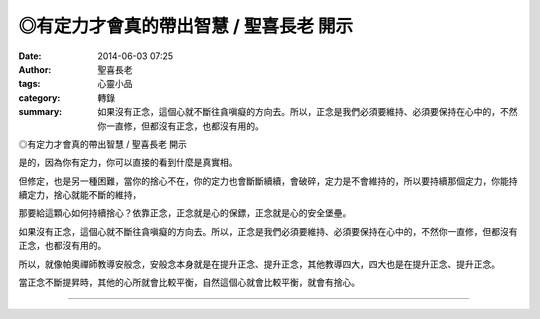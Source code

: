 ◎有定力才會真的帶出智慧 / 聖喜長老 開示
#######################################

:date: 2014-06-03 07:25
:author: 聖喜長老
:tags: 心靈小品
:category: 轉錄
:summary: 如果沒有正念，這個心就不斷往貪嗔癡的方向去。所以，正念是我們必須要維持、必須要保持在心中的，不然你一直修，但都沒有正念，也都沒有用的。


◎有定力才會真的帶出智慧 / 聖喜長老 開示
　
是的，因為你有定力，你可以直接的看到什麼是真實相。
　
但修定，也是另一種困難，當你的捨心不在，你的定力也會斷斷續續，會破碎，定力是不會維持的，所以要持續那個定力，你能持續定力，捨心就能不斷的維持，
　
那要給這顆心如何持續捨心？依靠正念，正念就是心的保鏢，正念就是心的安全堡壘。
　
如果沒有正念，這個心就不斷往貪嗔癡的方向去。所以，正念是我們必須要維持、必須要保持在心中的，不然你一直修，但都沒有正念，也都沒有用的。
　
所以，就像帕奧禪師教導安般念，安般念本身就是在提升正念、提升正念，其他教導四大，四大也是在提升正念、提升正念。
　
當正念不斷提昇時，其他的心所就會比較平衡，自然這個心就會比較平衡，就會有捨心。

----

.. container:: align-center video-container

  .. raw:: html

    <div id="fb-root"></div><script>(function(d, s, id) {  var js, fjs = d.getElementsByTagName(s)[0];  if (d.getElementById(id)) return;  js = d.createElement(s); js.id = id;  js.src = "//connect.facebook.net/en_US/all.js#xfbml=1";  fjs.parentNode.insertBefore(js, fjs);}(document, 'script', 'facebook-jssdk'));</script><div class="fb-post" data-href="https://www.facebook.com/anhuifans/photos/a.222907537757939.50774.147876481927712/670957266286295/?type=1" data-width="466"><div class="fb-xfbml-parse-ignore"><a href="https://www.facebook.com/anhuifans/photos/a.222907537757939.50774.147876481927712/670957266286295/?type=1">Post</a> by <a href="https://www.facebook.com/anhuifans">安慧學苑</a>.</div></div>
